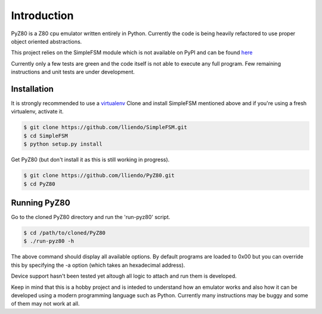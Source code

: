 Introduction
============

PyZ80 is a Z80 cpu emulator written entirely in Python.
Currently the code is being heavily refactored to use
proper object oriented abstractions.

This project relies on the SimpleFSM module which is not
available on PyPI and can be found `here <https://github.com/lliendo/SimpleFSM>`_

Currently only a few tests are green and the code itself is not able
to execute any full program. Few remaining instructions and unit tests
are under development.


Installation
------------

It is strongly recommended to use a `virtualenv <https://virtualenv.pypa.io/en/latest/>`_
Clone and install SimpleFSM mentioned above and if you're using
a fresh virtualenv, activate it.

.. code-block:: bash
    
    $ git clone https://github.com/lliendo/SimpleFSM.git
    $ cd SimpleFSM
    $ python setup.py install

Get PyZ80 (but don't install it as this is still working in progress).

.. code-block:: bash
    
    $ git clone https://github.com/lliendo/PyZ80.git
    $ cd PyZ80


Running PyZ80
-------------

Go to the cloned PyZ80 directory and run the 'run-pyz80' script.

.. code-block:: bash
    
    $ cd /path/to/cloned/PyZ80
    $ ./run-pyz80 -h

The above command should display all available options.
By default programs are loaded to 0x00 but you can override
this by specifying the -a option (which takes an hexadecimal address).

Device support hasn't been tested yet altough all logic to attach and 
run them is developed.

Keep in mind that this is a hobby project and is inteded to understand how
an emulator works and also how it can be developed using a modern
programming language such as Python. Currently many instructions may be
buggy and some of them may not work at all.
